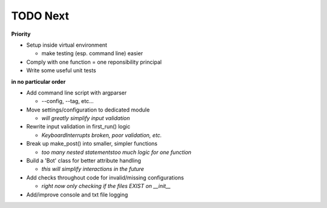 TODO Next
=========

**Priority**

- Setup inside virtual environment

  + make testing (esp. command line) easier

- Comply with one function = one reponsibility principal

- Write some useful unit tests

**in no particular order**

- Add command line script with argparser
	
  + --config, --tag, etc...

- Move settings/configuration to dedicated module
	
  + `will greatly simplify input validation`

- Rewrite input validation in first_run() logic

  + `KeyboardInterrupts broken, poor validation, etc.`

- Break up make_post() into smaller, simpler functions
	
  + `too many nested statements\too much logic for one function`

- Build a 'Bot' class for better attribute handling
	
  + `this will simplify interactions in the future`

- Add checks throughout code for invalid/missing configurations
	
  + `right now only checking if the files EXIST on __init__`

- Add/improve console and txt file logging